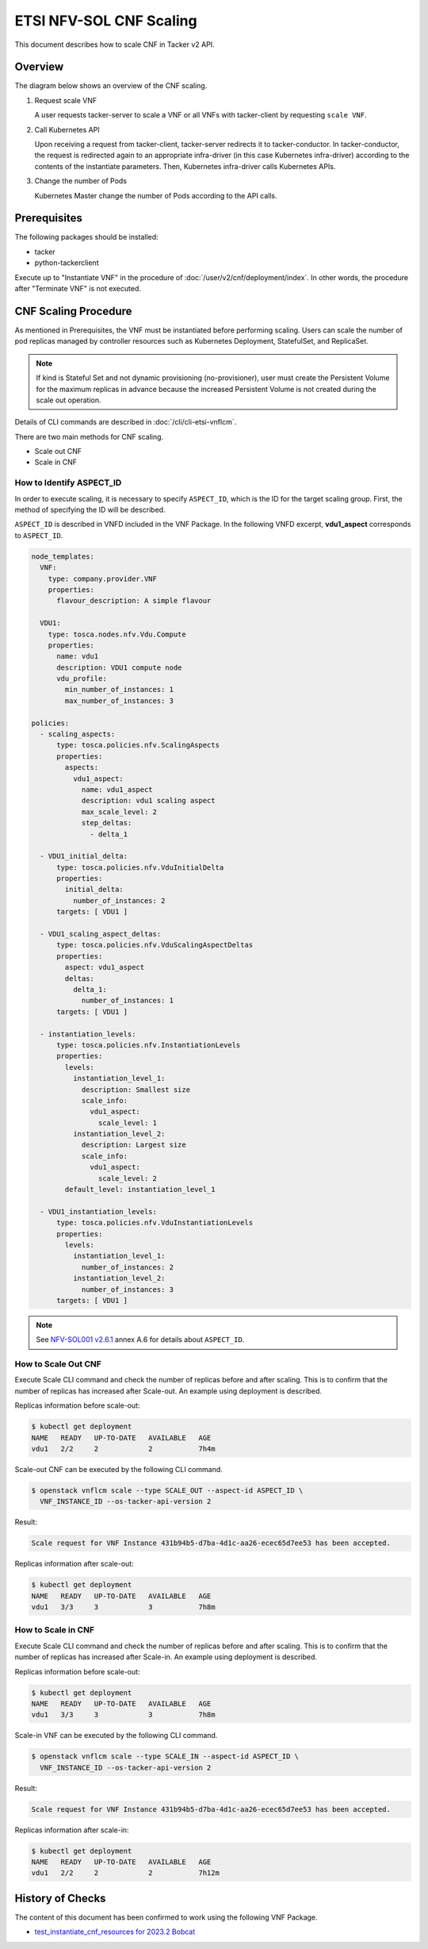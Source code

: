 ========================
ETSI NFV-SOL CNF Scaling
========================

This document describes how to scale CNF in Tacker v2 API.


Overview
--------

The diagram below shows an overview of the CNF scaling.

1. Request scale VNF

   A user requests tacker-server to scale a VNF or all VNFs with tacker-client
   by requesting ``scale VNF``.

2. Call Kubernetes API

   Upon receiving a request from tacker-client, tacker-server redirects it to
   tacker-conductor. In tacker-conductor, the request is redirected again to
   an appropriate infra-driver (in this case Kubernetes infra-driver) according
   to the contents of the instantiate parameters. Then, Kubernetes
   infra-driver calls Kubernetes APIs.

3. Change the number of Pods

   Kubernetes Master change the number of Pods according to the API calls.

.. figure:: img/scale.svg


Prerequisites
-------------

The following packages should be installed:

* tacker
* python-tackerclient

Execute up to "Instantiate VNF" in the procedure of
:doc:`/user/v2/cnf/deployment/index`.
In other words, the procedure after "Terminate VNF" is not executed.


CNF Scaling Procedure
---------------------

As mentioned in Prerequisites, the VNF must be instantiated before performing
scaling.
Users can scale the number of pod replicas managed by controller resources such
as Kubernetes Deployment, StatefulSet, and ReplicaSet.

.. note::

  If kind is Stateful Set and not dynamic provisioning (no-provisioner),
  user must create the Persistent Volume for the maximum replicas
  in advance because the increased Persistent Volume is not created
  during the scale out operation.


Details of CLI commands are described in :doc:`/cli/cli-etsi-vnflcm`.

There are two main methods for CNF scaling.

* Scale out CNF
* Scale in CNF


How to Identify ASPECT_ID
~~~~~~~~~~~~~~~~~~~~~~~~~

In order to execute scaling, it is necessary to specify ``ASPECT_ID``, which is
the ID for the target scaling group.
First, the method of specifying the ID will be described.

``ASPECT_ID`` is described in VNFD included in the VNF Package.
In the following VNFD excerpt, **vdu1_aspect** corresponds to ``ASPECT_ID``.

.. code-block:: yaml

  node_templates:
    VNF:
      type: company.provider.VNF
      properties:
        flavour_description: A simple flavour

    VDU1:
      type: tosca.nodes.nfv.Vdu.Compute
      properties:
        name: vdu1
        description: VDU1 compute node
        vdu_profile:
          min_number_of_instances: 1
          max_number_of_instances: 3

  policies:
    - scaling_aspects:
        type: tosca.policies.nfv.ScalingAspects
        properties:
          aspects:
            vdu1_aspect:
              name: vdu1_aspect
              description: vdu1 scaling aspect
              max_scale_level: 2
              step_deltas:
                - delta_1

    - VDU1_initial_delta:
        type: tosca.policies.nfv.VduInitialDelta
        properties:
          initial_delta:
            number_of_instances: 2
        targets: [ VDU1 ]

    - VDU1_scaling_aspect_deltas:
        type: tosca.policies.nfv.VduScalingAspectDeltas
        properties:
          aspect: vdu1_aspect
          deltas:
            delta_1:
              number_of_instances: 1
        targets: [ VDU1 ]

    - instantiation_levels:
        type: tosca.policies.nfv.InstantiationLevels
        properties:
          levels:
            instantiation_level_1:
              description: Smallest size
              scale_info:
                vdu1_aspect:
                  scale_level: 1
            instantiation_level_2:
              description: Largest size
              scale_info:
                vdu1_aspect:
                  scale_level: 2
          default_level: instantiation_level_1

    - VDU1_instantiation_levels:
        type: tosca.policies.nfv.VduInstantiationLevels
        properties:
          levels:
            instantiation_level_1:
              number_of_instances: 2
            instantiation_level_2:
              number_of_instances: 3
        targets: [ VDU1 ]


.. note::

  See `NFV-SOL001 v2.6.1`_ annex A.6 for details about ``ASPECT_ID``.


How to Scale Out CNF
~~~~~~~~~~~~~~~~~~~~

Execute Scale CLI command and check the number of replicas before and after
scaling.
This is to confirm that the number of replicas has increased after Scale-out.
An example using deployment is described.

Replicas information before scale-out:

.. code-block:: console

  $ kubectl get deployment
  NAME   READY   UP-TO-DATE   AVAILABLE   AGE
  vdu1   2/2     2            2           7h4m


Scale-out CNF can be executed by the following CLI command.

.. code-block:: console

  $ openstack vnflcm scale --type SCALE_OUT --aspect-id ASPECT_ID \
    VNF_INSTANCE_ID --os-tacker-api-version 2


Result:

.. code-block:: console

  Scale request for VNF Instance 431b94b5-d7ba-4d1c-aa26-ecec65d7ee53 has been accepted.


Replicas information after scale-out:

.. code-block:: console

  $ kubectl get deployment
  NAME   READY   UP-TO-DATE   AVAILABLE   AGE
  vdu1   3/3     3            3           7h8m


How to Scale in CNF
~~~~~~~~~~~~~~~~~~~

Execute Scale CLI command and check the number of replicas before and after
scaling.
This is to confirm that the number of replicas has increased after Scale-in.
An example using deployment is described.

Replicas information before scale-out:

.. code-block:: console

  $ kubectl get deployment
  NAME   READY   UP-TO-DATE   AVAILABLE   AGE
  vdu1   3/3     3            3           7h8m


Scale-in VNF can be executed by the following CLI command.

.. code-block:: console

  $ openstack vnflcm scale --type SCALE_IN --aspect-id ASPECT_ID \
    VNF_INSTANCE_ID --os-tacker-api-version 2


Result:

.. code-block:: console

  Scale request for VNF Instance 431b94b5-d7ba-4d1c-aa26-ecec65d7ee53 has been accepted.


Replicas information after scale-in:

.. code-block:: console

  $ kubectl get deployment
  NAME   READY   UP-TO-DATE   AVAILABLE   AGE
  vdu1   2/2     2            2           7h12m


History of Checks
-----------------

The content of this document has been confirmed to work
using the following VNF Package.

* `test_instantiate_cnf_resources for 2023.2 Bobcat`_


.. _NFV-SOL001 v2.6.1: https://www.etsi.org/deliver/etsi_gs/NFV-SOL/001_099/001/02.06.01_60/gs_NFV-SOL001v020601p.pdf
.. _test_instantiate_cnf_resources for 2023.2 Bobcat:
  https://opendev.org/openstack/tacker/src/branch/stable/2023.2/tacker/tests/functional/sol_kubernetes_v2/samples/test_instantiate_cnf_resources
